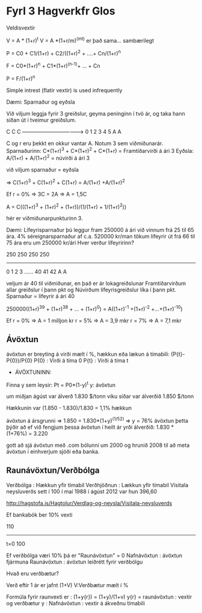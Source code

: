 * Fyrl 3 Hagverkfr Glos

Veldisvextir

V = A * (1+r)^t
V = A *(1+r/m)^(mt)      er það sama... sambærilegt

P = C0 + C1/(1+r) + C2/((1+r)^2 + ....+ Cn/(1+r)^n

F = C0*(1+r)^n + C1*(1+r)^(n-1)+ ... + Cn

P = F/(1+r)^n

Simple intrest (flatir vextir) is used infrequently

Dæmi: Sparnaður og eyðsla

Við viljum leggja fyrir 3 greiðslur, geyma peninginn í tvö ár, og taka hann
síðan út í tveimur greiðslum.

C   C   C    
------------------------------------>
0   1   2    3    4     5
                  A     A  


C og r eru þekkt en okkur vantar A.  Notum 3 sem viðmiðunarár.
Sparnaðurinn:
C*(1+r)^3 + C*(1+r)^2 + C*(1+r) = Framtíðarvirði á ári 3
Eyðsla:
A/(1+r) + A/(1+r)^2 = núvirði á ári 3

við viljum sparnaður = eyðsla

=>  C(1+r)^3 + C(1+r)^2 + C(1+r) = A/(1+r) +A/(1+r)^2

Ef r = 0% => 3C = 2A => A = 1,5C

A = C(((1+r)^3 + (1+r)^2 + (1+r))/(1/(1+r) + 1/(1+r)^2))

hér er viðmiðunarpunkturinn 3.

Dæmi: Lífeyrisparnaður
þú leggur fram 250000 á ári
við vinnum frá 25 til 65 ára.            4% séreignarsparnaður af c.a. 520000 kr/man
tökum lífeyrir út frá 66 til 75 ára       eru um 250000 kr/ári
Hver verður lífeyririnn?
 
   250  250  250       250
---------------------------------------
0   1    2    3  ...... 40    41    42
                              A     A


veljum ár 40 til viðmiðunar, en það er ár lokagreiðslunar
Framtíðarvirðum allar greiðslur í þann pkt og
Núvirðum lífeyrisgreiðslur líka í þann pkt.
Sparnaður = lífeyrir á ári 40

250000((1+r)^39 + (1+r)^38 + ... + (1+r)^0) = A((1+r)^-1 +(1+r)^-2 +...+(1+r)^-10)

Ef r = 0% => A = 1 milljon kr
   r = 5% => A = 3,9 mkr
   r = 7% => A = 7,1 mkr

** Ávöxtun

ávöxtun er breyting á virði mælt í %, hækkun eða lækun á tímabili: 
   (P{t}-P{0})/P{0}
P{0} : Virði á tíma 0
P{t} : Virði á tíma t
- ÁVÖXTUNINN:
Finna y sem leysir: Pt = P0*(1-y)^t
y: ávöxtun

um miðjan ágúst var álverð 1.830 $/tonn
viku síðar var álverðið    1.850 $/tonn

Hækkunin var  (1.850 - 1.830)/1.830  =  1,1% hækkun

ávöxtun á ársgrunni => 1.850 = 1.830*(1+y)^(1/52)
=>  y = 76% ávöxtun
þetta þýðir að ef við fengjum þessa ávöxtun í heilt ár yrði 
álverðið: 1.830 * (1+76%) = 3.220


gott að sjá ávöxtun með .com bólunni  um 2000 og hrunið 2008 til að 
meta ávöxtun í einhverjum sjóði eða banka.


** Raunávöxtun/Verðbólga

Verðbólga : Hækkun yfir tímabil
Verðhjöðnun : Lækkun yfir tímabil
Vísitala neysluverðs sett í 100 í maí 1988
í ágúst 2012 var hun 396,60



http://hagstofa.is/Hagtolur/Verdlag-og-neysla/Visitala-neysluverds

Ef bankabók ber 10% vexti

                            110
------------------------------
t=0
100

Ef verðbólga væri 10% þá er "Raunávöxtun" = 0
Nafnávöxtun : ávöxtun fjármuna
Raunávöxtun : ávöxtun leiðrétt fyrir verðbólgu

Hvað eru verðbætur?

Verð eftir 1 ár er jafnt (1+V) V:Verðbætur mælt í %

Formúla fyrir raunvexti er :
  (1+y{r}) = (1+y)/(1+v)              y{r} = raunávöxtun : vextir og verðbætur 
                                      y : Nafnávöxtun : vextir á ákveðnu tímabili

